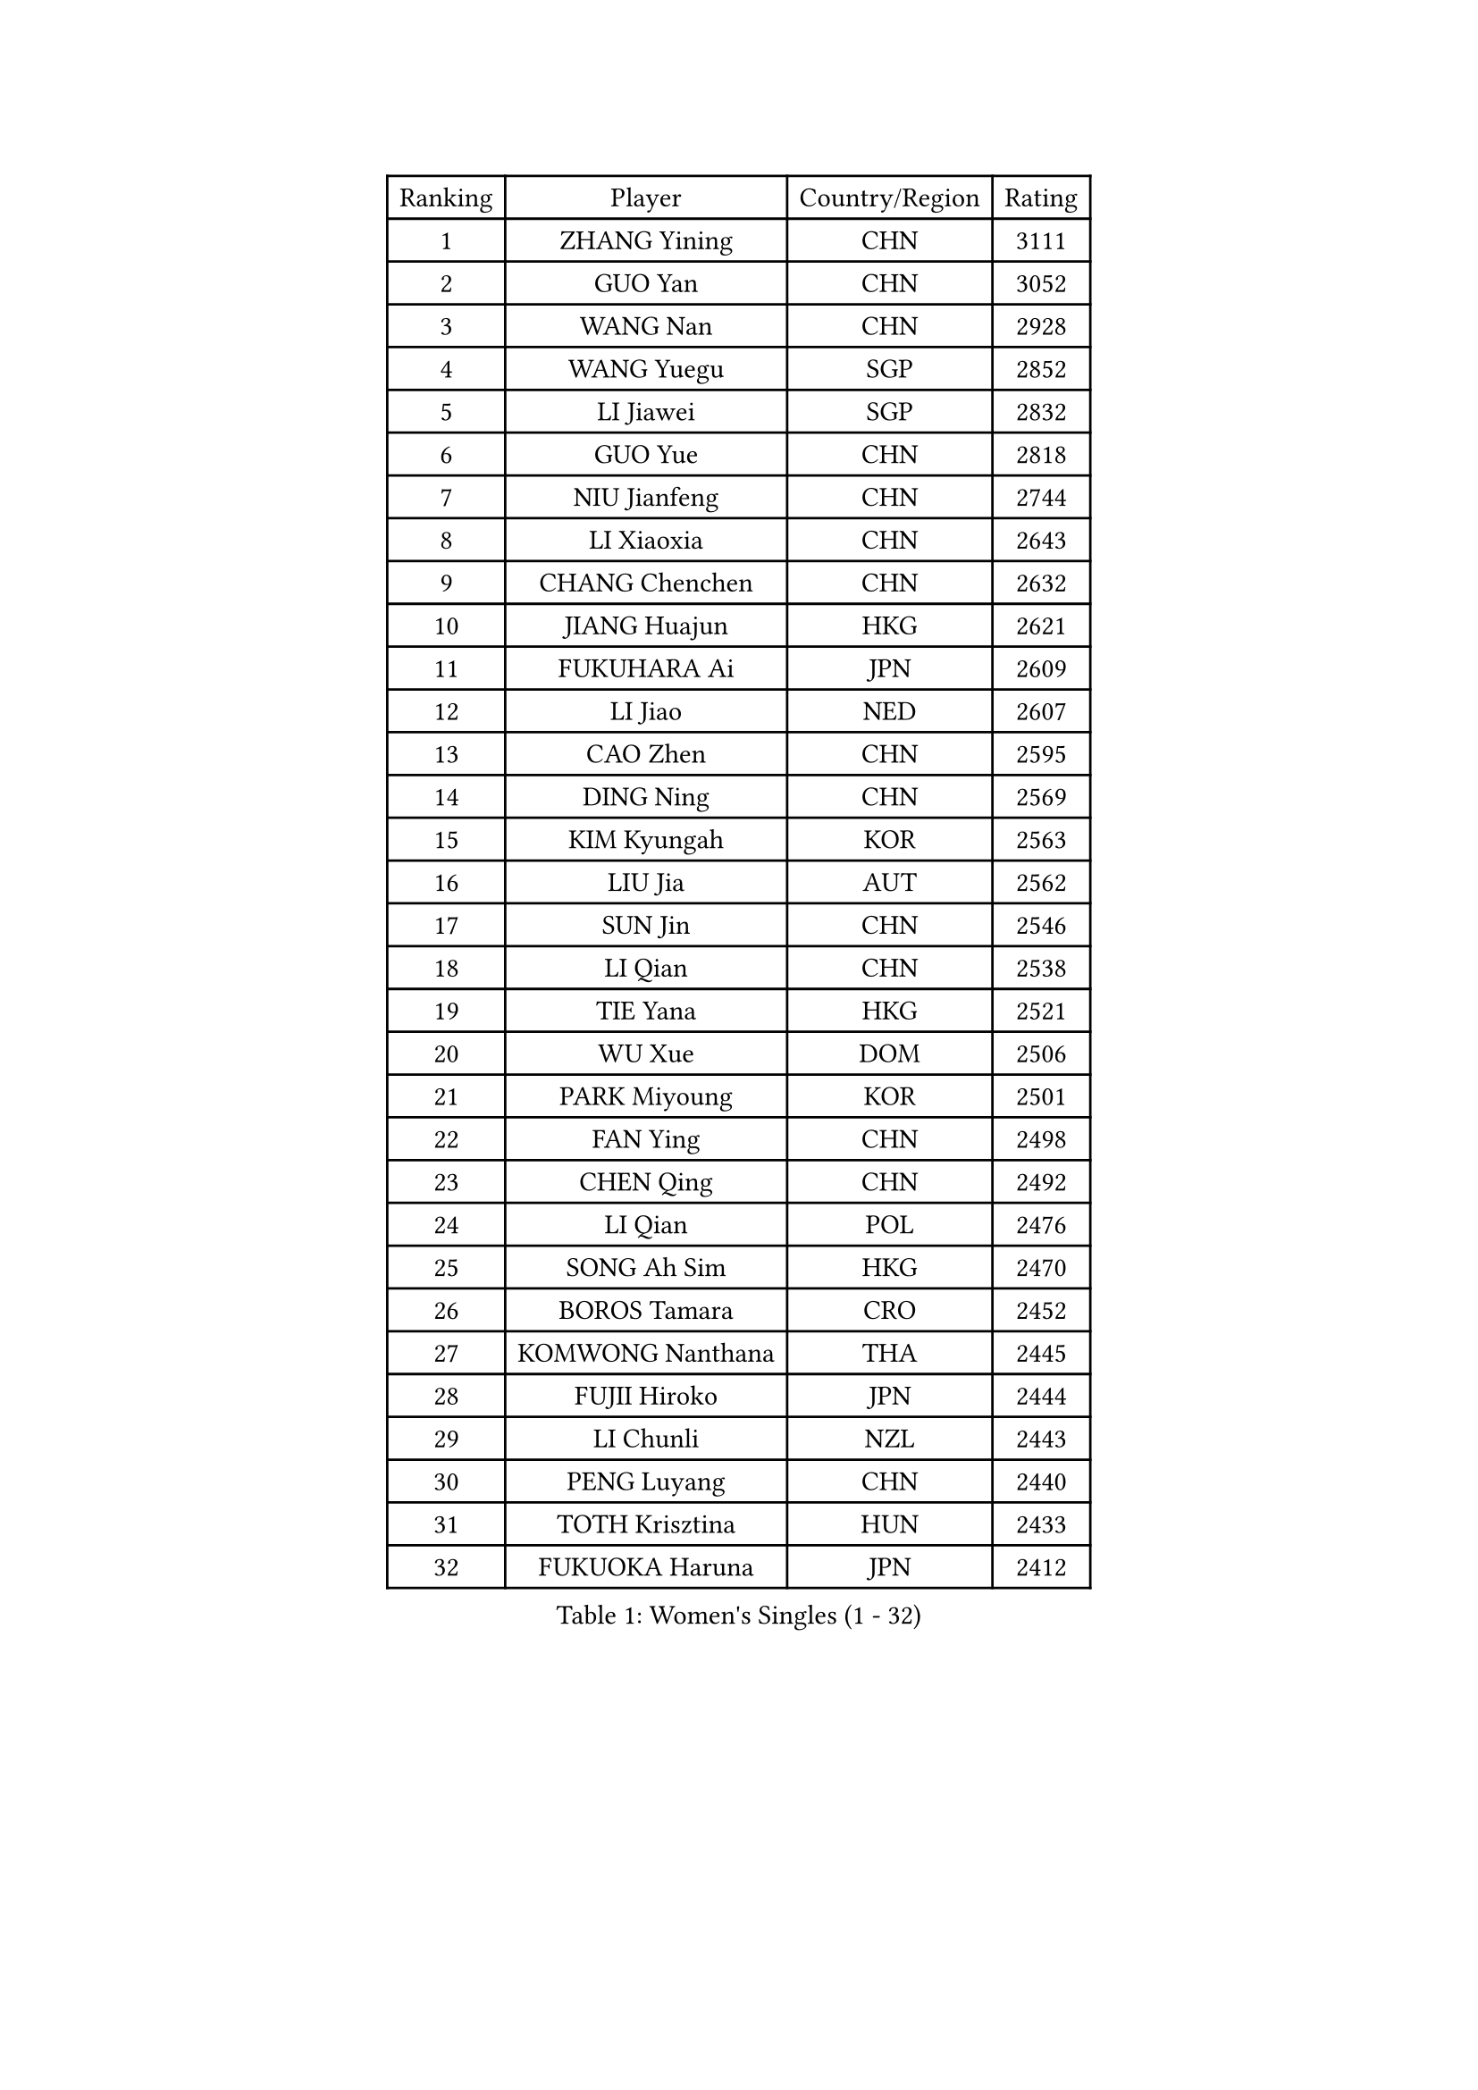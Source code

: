 
#set text(font: ("Courier New", "NSimSun"))
#figure(
  caption: "Women's Singles (1 - 32)",
    table(
      columns: 4,
      [Ranking], [Player], [Country/Region], [Rating],
      [1], [ZHANG Yining], [CHN], [3111],
      [2], [GUO Yan], [CHN], [3052],
      [3], [WANG Nan], [CHN], [2928],
      [4], [WANG Yuegu], [SGP], [2852],
      [5], [LI Jiawei], [SGP], [2832],
      [6], [GUO Yue], [CHN], [2818],
      [7], [NIU Jianfeng], [CHN], [2744],
      [8], [LI Xiaoxia], [CHN], [2643],
      [9], [CHANG Chenchen], [CHN], [2632],
      [10], [JIANG Huajun], [HKG], [2621],
      [11], [FUKUHARA Ai], [JPN], [2609],
      [12], [LI Jiao], [NED], [2607],
      [13], [CAO Zhen], [CHN], [2595],
      [14], [DING Ning], [CHN], [2569],
      [15], [KIM Kyungah], [KOR], [2563],
      [16], [LIU Jia], [AUT], [2562],
      [17], [SUN Jin], [CHN], [2546],
      [18], [LI Qian], [CHN], [2538],
      [19], [TIE Yana], [HKG], [2521],
      [20], [WU Xue], [DOM], [2506],
      [21], [PARK Miyoung], [KOR], [2501],
      [22], [FAN Ying], [CHN], [2498],
      [23], [CHEN Qing], [CHN], [2492],
      [24], [LI Qian], [POL], [2476],
      [25], [SONG Ah Sim], [HKG], [2470],
      [26], [BOROS Tamara], [CRO], [2452],
      [27], [KOMWONG Nanthana], [THA], [2445],
      [28], [FUJII Hiroko], [JPN], [2444],
      [29], [LI Chunli], [NZL], [2443],
      [30], [PENG Luyang], [CHN], [2440],
      [31], [TOTH Krisztina], [HUN], [2433],
      [32], [FUKUOKA Haruna], [JPN], [2412],
    )
  )#pagebreak()

#set text(font: ("Courier New", "NSimSun"))
#figure(
  caption: "Women's Singles (33 - 64)",
    table(
      columns: 4,
      [Ranking], [Player], [Country/Region], [Rating],
      [33], [LI Nan], [CHN], [2406],
      [34], [SHEN Yanfei], [ESP], [2402],
      [35], [HIRANO Sayaka], [JPN], [2393],
      [36], [LIU Shiwen], [CHN], [2390],
      [37], [KIM Mi Yong], [PRK], [2387],
      [38], [KANAZAWA Saki], [JPN], [2381],
      [39], [PAOVIC Sandra], [CRO], [2378],
      [40], [JEON Hyekyung], [KOR], [2371],
      [41], [LI Xue], [FRA], [2362],
      [42], [LAU Sui Fei], [HKG], [2355],
      [43], [KRAMER Tanja], [GER], [2352],
      [44], [SCHALL Elke], [GER], [2347],
      [45], [SHAN Xiaona], [GER], [2346],
      [46], [HIURA Reiko], [JPN], [2345],
      [47], [#text(gray, "KIM Bokrae")], [KOR], [2338],
      [48], [GAO Jun], [USA], [2309],
      [49], [#text(gray, "RYOM Won Ok")], [PRK], [2308],
      [50], [ZHANG Rui], [HKG], [2306],
      [51], [KOTIKHINA Irina], [RUS], [2306],
      [52], [LIN Ling], [HKG], [2300],
      [53], [CHEN TONG Fei-Ming], [TPE], [2297],
      [54], [KWAK Bangbang], [KOR], [2291],
      [55], [UMEMURA Aya], [JPN], [2291],
      [56], [ROBERTSON Laura], [GER], [2278],
      [57], [SUN Beibei], [SGP], [2275],
      [58], [YIP Lily], [USA], [2274],
      [59], [NEVES Ana], [POR], [2270],
      [60], [STEFANOVA Nikoleta], [ITA], [2266],
      [61], [STRBIKOVA Renata], [CZE], [2264],
      [62], [MIROU Maria], [GRE], [2261],
      [63], [KONISHI An], [JPN], [2259],
      [64], [GATINSKA Katalina], [BUL], [2258],
    )
  )#pagebreak()

#set text(font: ("Courier New", "NSimSun"))
#figure(
  caption: "Women's Singles (65 - 96)",
    table(
      columns: 4,
      [Ranking], [Player], [Country/Region], [Rating],
      [65], [STEFF Mihaela], [ROU], [2258],
      [66], [SCHOPP Jie], [GER], [2254],
      [67], [WU Jiaduo], [GER], [2242],
      [68], [LEE Eunhee], [KOR], [2229],
      [69], [LI Qiangbing], [AUT], [2223],
      [70], [ODOROVA Eva], [SVK], [2221],
      [71], [TAN Wenling], [ITA], [2220],
      [72], [FUJINUMA Ai], [JPN], [2219],
      [73], [GANINA Svetlana], [RUS], [2217],
      [74], [SAMARA Elizabeta], [ROU], [2205],
      [75], [BOLLMEIER Nadine], [GER], [2201],
      [76], [XIAN Yifang], [FRA], [2200],
      [77], [BILENKO Tetyana], [UKR], [2197],
      [78], [ONO Shiho], [JPN], [2193],
      [79], [YU Mengyu], [SGP], [2191],
      [80], [LI Bin], [HUN], [2185],
      [81], [NTOULAKI Ekaterina], [GRE], [2185],
      [82], [YAMANASHI Yuri], [JPN], [2180],
      [83], [POHAR Martina], [SLO], [2179],
      [84], [#text(gray, "XU Yan")], [SGP], [2178],
      [85], [ZAMFIR Adriana], [ROU], [2176],
      [86], [#text(gray, "BADESCU Otilia")], [ROU], [2171],
      [87], [#text(gray, "WIGOW Susanna")], [SWE], [2170],
      [88], [YAN Chimei], [SMR], [2168],
      [89], [WANG Chen], [CHN], [2168],
      [90], [NI Xia Lian], [LUX], [2164],
      [91], [#text(gray, "ZHANG Xueling")], [SGP], [2163],
      [92], [ZHU Fang], [ESP], [2163],
      [93], [POTA Georgina], [HUN], [2160],
      [94], [KIM Kyungha], [KOR], [2160],
      [95], [#text(gray, "PENG Xue")], [CHN], [2160],
      [96], [LU Yun-Feng], [TPE], [2156],
    )
  )#pagebreak()

#set text(font: ("Courier New", "NSimSun"))
#figure(
  caption: "Women's Singles (97 - 128)",
    table(
      columns: 4,
      [Ranking], [Player], [Country/Region], [Rating],
      [97], [ZHANG Mo], [CAN], [2155],
      [98], [GONCALVES Paula Susana], [POR], [2153],
      [99], [MOON Hyunjung], [KOR], [2152],
      [100], [MOCROUSOV Elena], [MDA], [2140],
      [101], [TERUI Moemi], [JPN], [2135],
      [102], [XU Jie], [POL], [2130],
      [103], [PAVLOVICH Veronika], [BLR], [2124],
      [104], [JANG Hyon Ae], [PRK], [2121],
      [105], [NEMES Olga], [ROU], [2119],
      [106], [MEDINA Paula], [COL], [2115],
      [107], [PARTYKA Natalia], [POL], [2113],
      [108], [LOVAS Petra], [HUN], [2113],
      [109], [PETROVA Detelina], [BUL], [2111],
      [110], [YOON Sunae], [KOR], [2110],
      [111], [TAN Paey Fern], [SGP], [2107],
      [112], [ISHIGAKI Yuka], [JPN], [2104],
      [113], [KOSTROMINA Tatyana], [BLR], [2103],
      [114], [#text(gray, "BATORFI Csilla")], [HUN], [2101],
      [115], [SHIM Serom], [KOR], [2095],
      [116], [#text(gray, "DOBESOVA Jana")], [CZE], [2095],
      [117], [MUANGSUK Anisara], [THA], [2094],
      [118], [LAY Jian Fang], [AUS], [2093],
      [119], [DOLGIKH Maria], [RUS], [2088],
      [120], [GRUNDISCH Carole], [FRA], [2085],
      [121], [LIAN Qian], [DOM], [2084],
      [122], [JONSSON Carina], [SWE], [2081],
      [123], [TASEI Mikie], [JPN], [2081],
      [124], [#text(gray, "LEE Eunsil")], [KOR], [2072],
      [125], [JEE Minhyung], [AUS], [2071],
      [126], [KIM Jong], [PRK], [2066],
      [127], [#text(gray, "OZER Cecile")], [BEL], [2066],
      [128], [NISHII Yuka], [JPN], [2065],
    )
  )
